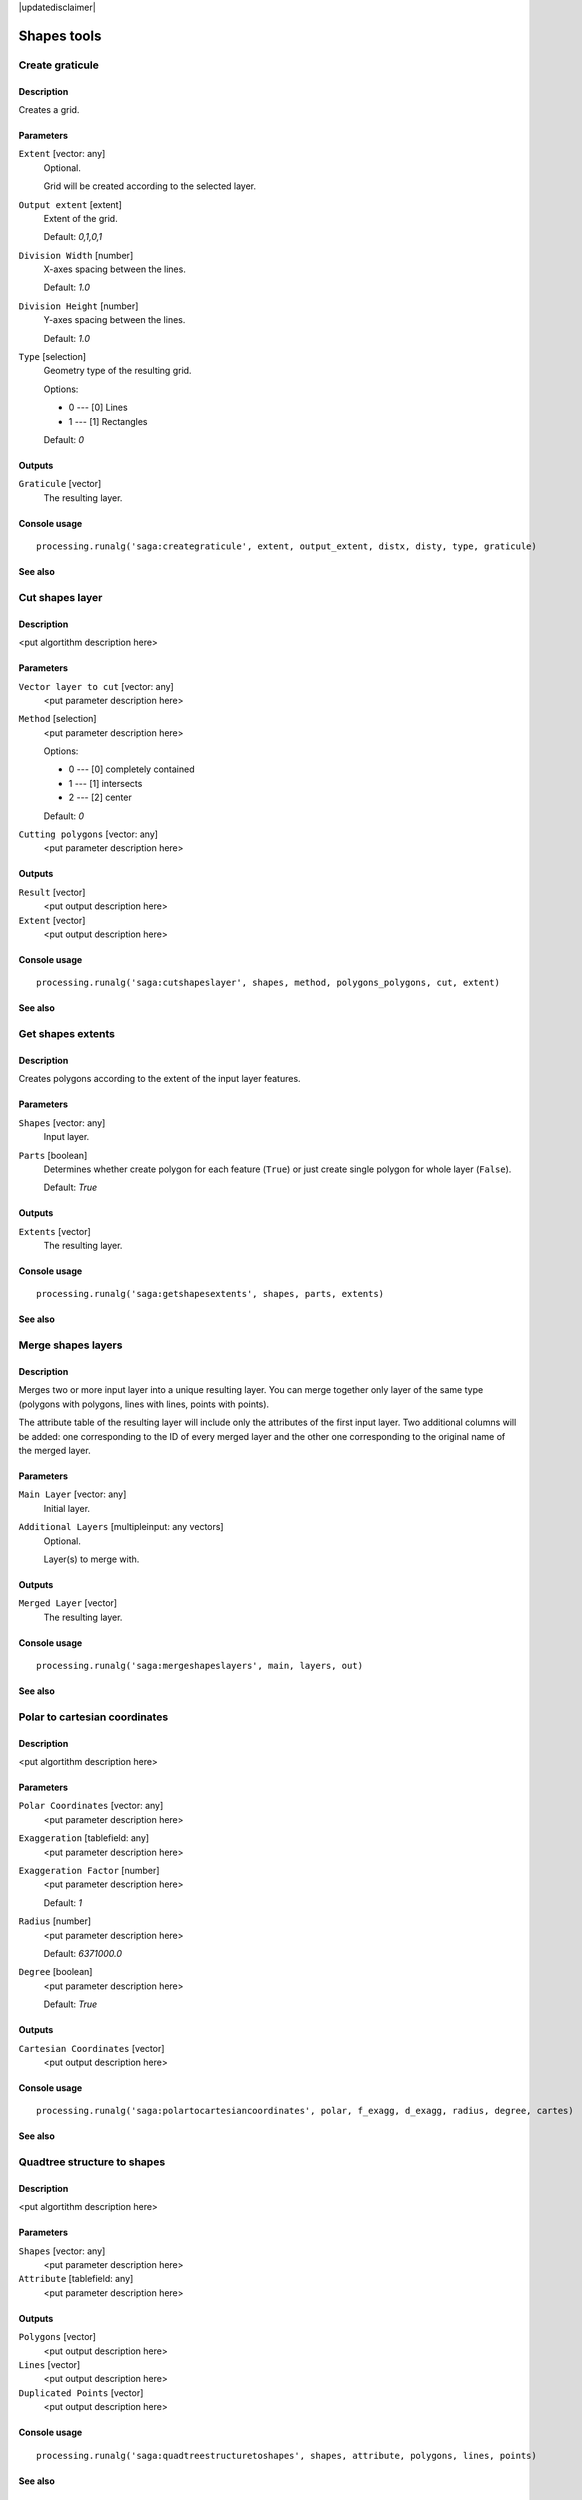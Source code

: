 |updatedisclaimer|

Shapes tools
============

Create graticule
----------------

Description
...........

Creates a grid.

Parameters
..........

``Extent`` [vector: any]
  Optional.

  Grid will be created according to the selected layer.

``Output extent`` [extent]
  Extent of the grid.

  Default: *0,1,0,1*

``Division Width`` [number]
  X-axes spacing between the lines.

  Default: *1.0*

``Division Height`` [number]
  Y-axes spacing between the lines.

  Default: *1.0*

``Type`` [selection]
  Geometry type of the resulting grid.

  Options:

  * 0 --- [0] Lines
  * 1 --- [1] Rectangles

  Default: *0*

Outputs
.......

``Graticule`` [vector]
  The resulting layer.

Console usage
.............

::

  processing.runalg('saga:creategraticule', extent, output_extent, distx, disty, type, graticule)

See also
........

Cut shapes layer
----------------

Description
...........

<put algortithm description here>

Parameters
..........

``Vector layer to cut`` [vector: any]
  <put parameter description here>

``Method`` [selection]
  <put parameter description here>

  Options:

  * 0 --- [0] completely contained
  * 1 --- [1] intersects
  * 2 --- [2] center

  Default: *0*

``Cutting polygons`` [vector: any]
  <put parameter description here>

Outputs
.......

``Result`` [vector]
  <put output description here>

``Extent`` [vector]
  <put output description here>

Console usage
.............

::

  processing.runalg('saga:cutshapeslayer', shapes, method, polygons_polygons, cut, extent)

See also
........

Get shapes extents
------------------

Description
...........

Creates polygons according to the extent of the input layer features.

Parameters
..........

``Shapes`` [vector: any]
  Input layer.

``Parts`` [boolean]
  Determines whether create polygon for each feature (``True``) or just create
  single polygon for whole layer (``False``).

  Default: *True*

Outputs
.......

``Extents`` [vector]
  The resulting layer.

Console usage
.............

::

  processing.runalg('saga:getshapesextents', shapes, parts, extents)

See also
........

Merge shapes layers
-------------------

Description
...........

Merges two or more input layer into a unique resulting layer. You can merge
together only layer of the same type (polygons with polygons, lines with lines,
points with points).

The attribute table of the resulting layer will include only the attributes of
the first input layer. Two additional columns will be added: one corresponding
to the ID of every merged layer and the other one corresponding to the original
name of the merged layer.

Parameters
..........

``Main Layer`` [vector: any]
  Initial layer.

``Additional Layers`` [multipleinput: any vectors]
  Optional.

  Layer(s) to merge with.

Outputs
.......

``Merged Layer`` [vector]
  The resulting layer.

Console usage
.............

::

  processing.runalg('saga:mergeshapeslayers', main, layers, out)

See also
........

Polar to cartesian coordinates
------------------------------

Description
...........

<put algortithm description here>

Parameters
..........

``Polar Coordinates`` [vector: any]
  <put parameter description here>

``Exaggeration`` [tablefield: any]
  <put parameter description here>

``Exaggeration Factor`` [number]
  <put parameter description here>

  Default: *1*

``Radius`` [number]
  <put parameter description here>

  Default: *6371000.0*

``Degree`` [boolean]
  <put parameter description here>

  Default: *True*

Outputs
.......

``Cartesian Coordinates`` [vector]
  <put output description here>

Console usage
.............

::

  processing.runalg('saga:polartocartesiancoordinates', polar, f_exagg, d_exagg, radius, degree, cartes)

See also
........

Quadtree structure to shapes
----------------------------

Description
...........

<put algortithm description here>

Parameters
..........

``Shapes`` [vector: any]
  <put parameter description here>

``Attribute`` [tablefield: any]
  <put parameter description here>

Outputs
.......

``Polygons`` [vector]
  <put output description here>

``Lines`` [vector]
  <put output description here>

``Duplicated Points`` [vector]
  <put output description here>

Console usage
.............

::

  processing.runalg('saga:quadtreestructuretoshapes', shapes, attribute, polygons, lines, points)

See also
........

Shapes buffer
-------------

Description
...........

Creates buffer around features based on fixed distance or distance field.

Parameters
..........

``Shapes`` [vector: any]
  Input layer.

``Buffer Distance`` [selection]
  Buffering method.

  Options:

  * 0 --- [0] fixed value
  * 1 --- [1] attribute field

  Default: *0*

``Buffer Distance (Fixed)`` [number]
  Buffer distance for "fixed value" method.

  Default: *100.0*

``Buffer Distance (Attribute)`` [tablefield: any]
  Name of the distance field for "attribute field" method.

``Scaling Factor for Attribute Value`` [number]
  <put parameter description here>

  Default: *1.0*

``Number of Buffer Zones`` [number]
  Number of buffer(s) to generate.

  Default: *1.0*

``Circle Point Distance [Degree]`` [number]
  Smoothness of the buffer borders: great numbers means rough borders.

  Default: *5.0*

``Dissolve Buffers`` [boolean]
  Determines whether to dissolve results or not.

  Default: *True*

Outputs
.......

``Buffer`` [vector]
  The resulting layer.

Console usage
.............

::

  processing.runalg('saga:shapesbuffer', shapes, buf_type, buf_dist, buf_field, buf_scale, buf_zones, dcircle, dissolve, buffer)

See also
........

Split shapes layer randomly
---------------------------

Description
...........

Splits the input layer randomly in two parts.

Parameters
..........

``Shapes`` [vector: any]
  Layer to split.

``Split ratio (%)`` [number]
  Split ratio between the resulting layers.

  Default: *50*

Outputs
.......

``Group A`` [vector]
  First resulting layer.

``Group B`` [vector]
  Second resulting layer.

Console usage
.............

::

  processing.runalg('saga:splitshapeslayerrandomly', shapes, percent, a, b)

See also
........

Transform shapes
----------------

Description
...........

<put algortithm description here>

Parameters
..........

``Shapes`` [vector: any]
  <put parameter description here>

``dX`` [number]
  <put parameter description here>

  Default: *0.0*

``dY`` [number]
  <put parameter description here>

  Default: *0.0*

``Angle`` [number]
  <put parameter description here>

  Default: *0.0*

``Scale Factor X`` [number]
  <put parameter description here>

  Default: *1.0*

``Scale Factor Y`` [number]
  <put parameter description here>

  Default: *1.0*

``X`` [number]
  <put parameter description here>

  Default: *0.0*

``Y`` [number]
  <put parameter description here>

  Default: *0.0*

Outputs
.......

``Output`` [vector]
  <put output description here>

Console usage
.............

::

  processing.runalg('saga:transformshapes', in, dx, dy, angle, scalex, scaley, anchorx, anchory, out)

See also
........

